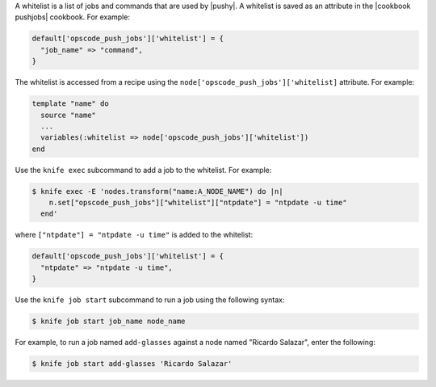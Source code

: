 .. The contents of this file are included in multiple topics.
.. This file should not be changed in a way that hinders its ability to appear in multiple documentation sets.


A whitelist is a list of jobs and commands that are used by |pushy|. A whitelist is saved as an attribute in the |cookbook pushjobs| cookbook. For example:

.. code-block:: ruby

   default['opscode_push_jobs']['whitelist'] = {
     "job_name" => "command",
   }

The whitelist is accessed from a recipe using the ``node['opscode_push_jobs']['whitelist]`` attribute. For example:

.. code-block:: ruby

   template "name" do
     source "name"
     ...
     variables(:whitelist => node['opscode_push_jobs']['whitelist'])
   end

Use the ``knife exec`` subcommand to add a job to the whitelist. For example:

.. code-block:: bash

   $ knife exec -E 'nodes.transform("name:A_NODE_NAME") do |n|
       n.set["opscode_push_jobs"]["whitelist"]["ntpdate"] = "ntpdate -u time"
     end'

where ``["ntpdate"] = "ntpdate -u time"`` is added to the whitelist:

.. code-block:: ruby

   default['opscode_push_jobs']['whitelist'] = {
     "ntpdate" => "ntpdate -u time",
   }

Use the ``knife job start`` subcommand to run a job using the following syntax:

.. code-block:: bash

   $ knife job start job_name node_name

For example, to run a job named ``add-glasses`` against a node named "Ricardo Salazar", enter the following:

.. code-block:: bash

   $ knife job start add-glasses 'Ricardo Salazar'


 



